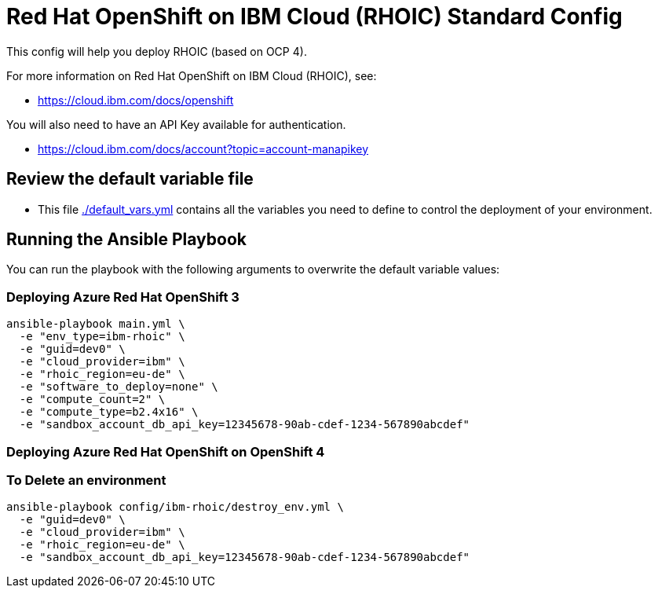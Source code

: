 = Red Hat OpenShift on IBM Cloud (RHOIC) Standard Config

This config will help you deploy RHOIC (based on OCP 4).

For more information on Red Hat OpenShift on IBM Cloud (RHOIC), see:

* https://cloud.ibm.com/docs/openshift

You will also need to have an API Key available for authentication.

* https://cloud.ibm.com/docs/account?topic=account-manapikey

== Review the default variable file

* This file link:./default_vars.yml[./default_vars.yml] contains all the variables you need to define to control the deployment of your environment.

== Running the Ansible Playbook

You can run the playbook with the following arguments to overwrite the default variable values:

=== Deploying Azure Red Hat OpenShift 3

[source,bash]
----
ansible-playbook main.yml \
  -e "env_type=ibm-rhoic" \
  -e "guid=dev0" \
  -e "cloud_provider=ibm" \
  -e "rhoic_region=eu-de" \
  -e "software_to_deploy=none" \
  -e "compute_count=2" \
  -e "compute_type=b2.4x16" \
  -e "sandbox_account_db_api_key=12345678-90ab-cdef-1234-567890abcdef"
----

=== Deploying Azure Red Hat OpenShift on OpenShift 4

=== To Delete an environment
----
ansible-playbook config/ibm-rhoic/destroy_env.yml \
  -e "guid=dev0" \
  -e "cloud_provider=ibm" \
  -e "rhoic_region=eu-de" \
  -e "sandbox_account_db_api_key=12345678-90ab-cdef-1234-567890abcdef"
----
